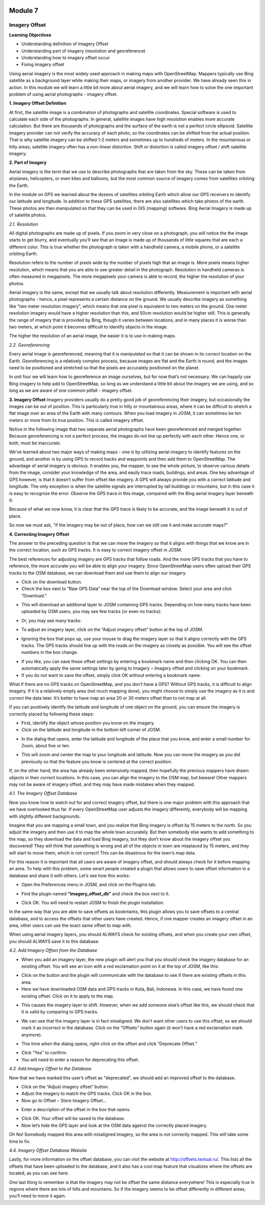 .. image:: /static/training/beginner/osm/image6.*

********
Module 7
********
Imagery Offset
==============

**Learning Objectives**

- Understanding definition of Imagery Offset
- Understanding part of imagery (resolution and georeference)
- Understanding how to imagery offset occur
- Fixing imagery offset

Using aerial imagery is the most widely used approach in making maps with
OpenStreetMap.  Mappers typically use Bing satellite as a background layer
while making their maps, or imagery from another provider.  We have already
seen this in action.  In this module we will learn a little bit more about
aerial imagery, and we will learn how to solve the one important problem of
using aerial photographs - imagery offset.

**1. Imagery Offset Definition**

At first, the satellite image is a combination of photographs and satellite
coordinates. Special software is used to calculate each side of the
photographs. In general, satellite images have high resolution enables more
accurate calculation. But there are thousands of photographs and the surface
of the earth is not a perfect circle ellipsoid. Satellite imagery provider
can not verify the accuracy of each photo, so the coordinates can be
shifted from the actual position. That is why satellite imagery can be
shifted 1-2 meters and sometimes up to hundreds of meters. In the
mountainous or hilly areas, satellite imagery often has a non-linear
distortion. Shift or distortion is called imagery offset / shift satellite
imagery.

**2. Part of Imagery**

Aerial imagery is the term that we use to describe photographs that are
taken from the sky.  These can be taken from airplanes, helicopters,
or even kites and balloons, but the most common source of imagery comes from
satellites orbiting the Earth.

In the module on GPS we learned about the dozens of satellites orbiting
Earth which allow our GPS receivers to identify our latitude and longitude.
In addition to these GPS satellites, there are also satellites which take
photos of the earth.  These photos are then manipulated so that they can be
used in GIS (mapping) software.  Bing Aerial Imagery is made up of satellite
photos.

*2.1. Resolution*

All digital photographs are made up of pixels.  If you zoom in very close on
a photograph, you will notice the the image starts to get blurry,
and eventually you’ll see that an image is made up of thousands of little
squares that are each a different color.  This is true whether the
photograph is taken with a handheld camera, a mobile phone,
or a satellite orbiting Earth.

.. image:: /static/training/beginner/osm/image108.*

Resolution refers to the number of pixels wide by the number of pixels high
that an image is.  More pixels means higher resolution,
which means that you are able to see greater detail in the photograph.
Resolution in handheld cameras is often measured in megapixels.  The more
megapixels your camera is able to record, the higher the resolution of your
photos.

Aerial imagery is the same, except that we usually talk about resolution
differently.  Measurement is important with aerial photographs - hence,
a pixel represents a certain distance on the ground.  We usually describe
imagery as something like "two meter resolution imagery",
which means that one pixel is equivalent to two meters on the ground.  One
meter resolution imagery would have a higher resolution than this,
and 50cm resolution would be higher still. This is generally the range of
imagery that is provided by Bing, though it varies between locations,
and in many places it is worse than two meters, at which point it becomes
difficult to identify objects in the image.

.. image:: /static/training/beginner/osm/image109.*

The higher the resolution of an aerial image, the easier it is to use in
making maps.

*2.2. Georeferencing*

Every aerial image is georeferenced, meaning that it is manipulated so that
it can be shown in its correct location on the Earth. Georeferencing is a
relatively complex process, because images are flat and the Earth is round,
and the images need to be positioned and stretched so that the pixels are
accurately positioned on the planet.

In unit four we will learn how to georeference an image ourselves,
but for now that’s not necessary.  We can happily use Bing imagery to help
add to OpenStreetMap, so long as we understand a little bit about the
imagery we are using, and so long as we are aware of one common pitfall -
imagery offset.


**3. Imagery Offset**
Imagery providers usually do a pretty good job of georeferencing their
imagery, but occasionally the images can be out of position.  This is
particularly true in hilly or mountainous areas, where it can be difficult
to stretch a flat image over an area of the Earth with many contours.  When
you load imagery in JOSM, it can sometimes be ten meters or more from its
true position.  This is called imagery offset.

Notice in the following image that two separate aerial photographs have been
georeferenced and merged together.  Because georeferencing is not a perfect
process, the images do not line up perfectly with each other.  Hence one,
or both, must be inaccurate.

.. image:: /static/training/beginner/osm/image110.*

We’ve learned about two major ways of making maps - one is by utilizing
aerial imagery to identify features on the ground, and another is by using
GPS to record tracks and waypoints and then add them to OpenStreetMap.  The
advantage of aerial imagery is obvious.  It enables you, the mapper,
to see the whole picture, to observe various details from the image,
consider your knowledge of the area, and easily trace roads, buildings,
and areas.  One key advantage of GPS however, is that it doesn’t suffer from
offset like imagery.  A GPS will always provide you with a correct latitude
and longitude.  The only exception is when the satellite signals are
interrupted by tall buildings or mountains, but in this case it is easy to
recognize the error.  Observe the GPS trace in this image,
compared with the Bing aerial imagery layer beneath it:

.. image:: /static/training/beginner/osm/image111.*

Because of what we now know, it is clear that the GPS trace is likely to be
accurate, and the image beneath it is out of place.

So now we must ask, “if the imagery may be out of place,
how can we still use it and make accurate maps?”

**4. Correcting Imagery Offset**

The answer to the preceding question is that we can move the imagery so that
it aligns with things that we know are in the correct location,
such as GPS tracks.  It is easy to correct imagery offset in JOSM.

The best references for adjusting imagery are GPS tracks that follow roads.
And the more GPS tracks that you have to reference, the more accurate you
will be able to align your imagery.  Since OpenStreetMap users often upload
their GPS tracks to the OSM database, we can download them and use them to
align our imagery.

- Click on the download button.
- Check the box next to “Raw GPS Data” near the top of the Download window.
  Select your area and click “Download.”

.. image:: /static/training/beginner/osm/image112.*

- This will download an additional layer to JOSM containing GPS tracks.
  Depending on how many tracks have been uploaded by OSM users,
  you may see few tracks (or even no tracks):

.. image:: /static/training/beginner/osm/image113.*

- Or, you may see many tracks:

.. image:: /static/training/beginner/osm/image114.*

- To adjust an imagery layer, click on the “Adjust imagery offset” button at
  the top of JOSM.

.. image:: /static/training/beginner/osm/image115.*

- Ignoring the box that pops up, use your mouse to drag the imagery layer so
  that it aligns correctly with the GPS tracks.  The GPS tracks should line
  up with the roads on the imagery as closely as possible.  You will see the
  offset numbers in the box change.

.. image:: /static/training/beginner/osm/image116.*

- If you like, you can save these offset settings by entering a bookmark
  name and then clicking OK.  You can then automatically apply the same
  settings later by going to Imagery ‣ Imagery offset and clicking on your
  bookmark.
- If you do not want to save the offset, simply click OK without entering a
  bookmark name.

What if there are no GPS tracks on OpenStreetMap, and you don’t have a GPS?
Without GPS tracks, it is difficult to align imagery.  If it is a relatively
empty area (not much mapping done), you might choose to simply use the
imagery as it is and correct the data later.  It’s better to have map an
area 20 or 30 meters offset than to not map at all.

If you can positively identify the latitude and longitude of one object on
the ground, you can ensure the imagery is correctly placed by following
these steps:

- First, identify the object whose position you know on the imagery.
- Click on the latitude and longitude in the bottom left corner of JOSM.

.. image:: /static/training/beginner/osm/image117.*

- In the dialog that opens, enter the latitude and longitude of the place
  that you know, and enter a small number for Zoom, about five or ten.

.. image:: /static/training/beginner/osm/image118.*

- This will zoom and center the map to your longitude and latitude.  Now you
  can move the imagery as you did previously so that the feature you know is
  centered at the correct position.

If, on the other hand, the area has already been extensively mapped,
then hopefully the previous mappers have drawn objects in their correct
locations.  In this case, you can align the imagery to the OSM map,
but beware!  Other mappers may not be aware of imagery offset,
and they may have made mistakes when they mapped.

*4.1. The Imagery Offset Database*

Now you know how to watch out for and correct imagery offset,
but there is one major problem with this approach that we have overlooked
thus far.  If every OpenStreetMap user adjusts the imagery differently,
everybody will be mapping with slightly different backgrounds.

Imagine that you are mapping a small town, and you realize that Bing imagery
is offset by 15 meters to the north.  So you adjust the imagery and then
use it to map the whole town accurately.  But then somebody else wants to
add something to the map, so they download the data and load Bing imagery,
but they don’t know about the imagery offset you discovered!  They will
think that something is wrong and all of the objects in town are misplaced
by 15 meters, and they will start to move them, which is not correct!  This
can be disastrous for the town’s map data.

For this reason it is important that all users are aware of imagery offset,
and should always check for it before mapping an area.  To help with this
problem, some smart people created a plugin that allows users to save offset
information in a database and share it with others.  Let’s see how this works:

- Open the Preferences menu in JOSM, and click on the Plugins tab.

.. image:: /static/training/beginner/osm/image119.*

- Find the plugin named **“imagery_offset_db”** and check the box next to it.

.. image:: /static/training/beginner/osm/image120.*

- Click OK.  You will need to restart JOSM to finish the plugin installation.

In the same way that you are able to save offsets as bookmarks,
this plugin allows you to save offsets to a central database,
and to access the offsets that other users have created.  Hence,
if one mapper creates an imagery offset in an area, other users can use the
exact same offset to map with.

When using aerial imagery layers, you should ALWAYS check for existing
offsets, and when you create your own offset, you should ALWAYS save it to
this database.

*4.2. Add Imagery Offset from the Database*

- When you add an imagery layer, the new plugin will alert you that you
  should check the imagery database for an existing offset.  You will see an
  icon with a red exclamation point on it at the top of JOSM, like this:

.. image:: /static/training/beginner/osm/image121.*

- Click on the button and the plugin will communicate with the database to
  see if there are existing offsets in this area.
- Here we have downloaded OSM data and GPS tracks in Kuta, Bali,
  Indonesia.  In this case, we have found one existing offset.  Click on it to
  apply to the map.

.. image:: /static/training/beginner/osm/image122.*

- This causes the imagery layer to shift.  However,
  when we add someone else’s offset like this, we should check that it is
  valid by comparing to GPS tracks.

.. image:: /static/training/beginner/osm/image123.*

- We can see that the imagery layer is in fact misaligned.  We don’t want
  other users to use this offset, so we should mark it as incorrect in the
  database.  Click on the “Offsets” button again (it won’t have a red
  exclamation mark anymore).

.. image:: /static/training/beginner/osm/image124.*

- This time when the dialog opens, right-click on the offset and click
  “Deprecate Offset.”

.. image:: /static/training/beginner/osm/image125.*

- Click “Yes” to confirm.
- You will need to enter a reason for deprecating this offset.

.. image:: /static/training/beginner/osm/image126.*


*4.3. Add Imagery Offset to the Database*

Now that we have marked this user’s offset as "deprecated", we should add an
improved offset to the database.

- Click on the “Adjust imagery offset” button.
- Adjust the imagery to match the GPS tracks.  Click OK in the box.
- Now go to Offset ‣ Store Imagery Offset...

.. image:: /static/training/beginner/osm/image127.*

- Enter a description of the offset in the box that opens.

.. image:: /static/training/beginner/osm/image128.*

- Click OK.  Your offset will be saved to the database.
- Now let’s hide the GPS layer and look at the OSM data against the
  correctly placed imagery.

.. image:: /static/training/beginner/osm/image129.*

Oh No!  Somebody mapped this area with misaligned imagery,
so the area is not correctly mapped.  This will take some time to fix.

*4.4. Imagery Offset Database Website*

Lastly, for more information on the offset database,
you can visit the website at http://offsets.textual.ru/.  This lists all the
offsets that have been uploaded to the database, and it also has a cool map
feature that visualizes where the offsets are located, as you can see here:

.. image:: /static/training/beginner/osm/image130.*

One last thing to remember is that the imagery may not be offset the same
distance everywhere!  This is especially true in regions where there are
lots of hills and mountains.  So if the imagery seems to be offset
differently in different areas, you’ll need to move it again.
